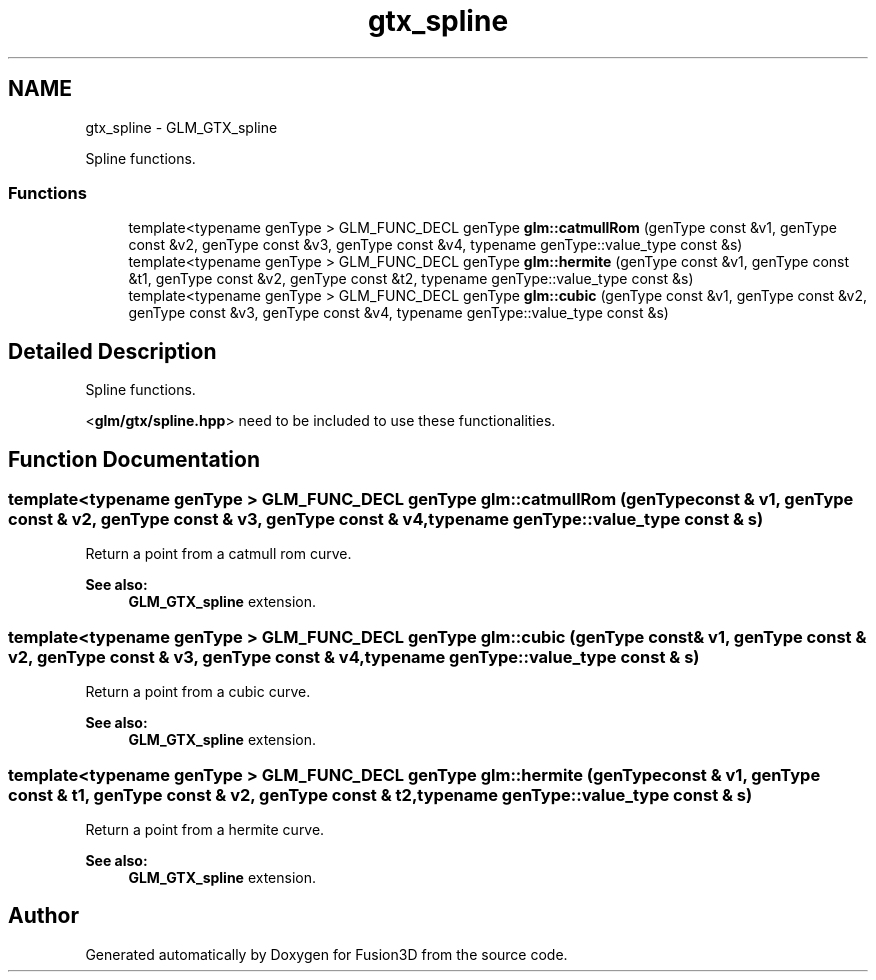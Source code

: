 .TH "gtx_spline" 3 "Tue Nov 24 2015" "Version 0.0.0.1" "Fusion3D" \" -*- nroff -*-
.ad l
.nh
.SH NAME
gtx_spline \- GLM_GTX_spline
.PP
Spline functions\&.  

.SS "Functions"

.in +1c
.ti -1c
.RI "template<typename genType > GLM_FUNC_DECL genType \fBglm::catmullRom\fP (genType const &v1, genType const &v2, genType const &v3, genType const &v4, typename genType::value_type const &s)"
.br
.ti -1c
.RI "template<typename genType > GLM_FUNC_DECL genType \fBglm::hermite\fP (genType const &v1, genType const &t1, genType const &v2, genType const &t2, typename genType::value_type const &s)"
.br
.ti -1c
.RI "template<typename genType > GLM_FUNC_DECL genType \fBglm::cubic\fP (genType const &v1, genType const &v2, genType const &v3, genType const &v4, typename genType::value_type const &s)"
.br
.in -1c
.SH "Detailed Description"
.PP 
Spline functions\&. 

<\fBglm/gtx/spline\&.hpp\fP> need to be included to use these functionalities\&. 
.SH "Function Documentation"
.PP 
.SS "template<typename genType > GLM_FUNC_DECL genType glm::catmullRom (genType const & v1, genType const & v2, genType const & v3, genType const & v4, typename genType::value_type const & s)"
Return a point from a catmull rom curve\&. 
.PP
\fBSee also:\fP
.RS 4
\fBGLM_GTX_spline\fP extension\&. 
.RE
.PP

.SS "template<typename genType > GLM_FUNC_DECL genType glm::cubic (genType const & v1, genType const & v2, genType const & v3, genType const & v4, typename genType::value_type const & s)"
Return a point from a cubic curve\&. 
.PP
\fBSee also:\fP
.RS 4
\fBGLM_GTX_spline\fP extension\&. 
.RE
.PP

.SS "template<typename genType > GLM_FUNC_DECL genType glm::hermite (genType const & v1, genType const & t1, genType const & v2, genType const & t2, typename genType::value_type const & s)"
Return a point from a hermite curve\&. 
.PP
\fBSee also:\fP
.RS 4
\fBGLM_GTX_spline\fP extension\&. 
.RE
.PP

.SH "Author"
.PP 
Generated automatically by Doxygen for Fusion3D from the source code\&.
